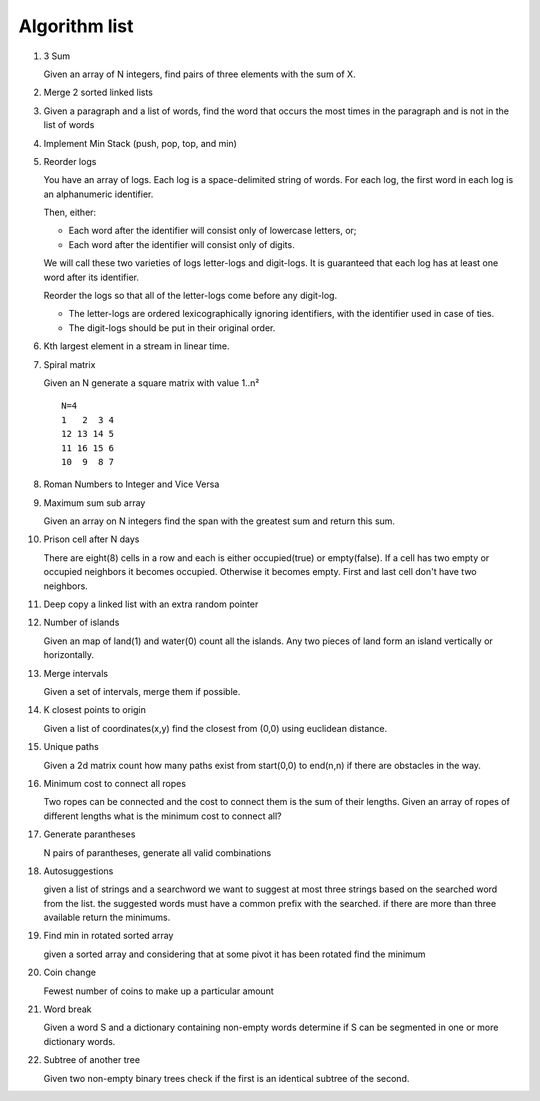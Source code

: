 Algorithm list
==============

1. 3 Sum

   Given an array of N integers, find pairs of three elements with the sum of X.

2. Merge 2 sorted linked lists

3. Given a paragraph and a list of words, find the word that occurs the most
   times in the paragraph and is not in the list of words

4. Implement Min Stack (push, pop, top, and min)

5. Reorder logs

   You have an array of logs. Each log is a space-delimited string of words. For each log, the first word in each log is an alphanumeric identifier.

   Then, either:

   * Each word after the identifier will consist only of lowercase letters, or;
   * Each word after the identifier will consist only of digits.

   We will call these two varieties of logs letter-logs and digit-logs.
   It is guaranteed that each log has at least one word after its identifier.

   Reorder the logs so that all of the letter-logs come before any digit-log.

   * The letter-logs are ordered lexicographically ignoring identifiers, with the identifier used in case of ties.
   * The digit-logs should be put in their original order.

6. Kth largest element in a stream in linear time.

7. Spiral matrix

   Given an N generate a square matrix with value 1..n²

   ::

     N=4
     1   2  3 4
     12 13 14 5
     11 16 15 6
     10  9  8 7

8. Roman Numbers to Integer and Vice Versa

9. Maximum sum sub array

   Given an array on N integers find the span with the greatest sum and return this sum.

10. Prison cell after N days

    There are eight(8) cells in a row and each is either occupied(true) or empty(false).
    If a cell has two empty or occupied neighbors it becomes occupied.
    Otherwise it becomes empty.
    First and last cell don't have two neighbors.
    
11. Deep copy a linked list with an extra random pointer

12. Number of islands

    Given an map of land(1) and water(0) count all the islands. Any two pieces of land form an
    island vertically or horizontally.

13. Merge intervals

    Given a set of intervals, merge them if possible.

14. K closest points to origin

    Given a list of coordinates(x,y) find the closest from (0,0) using euclidean
    distance.

15. Unique paths

    Given a 2d matrix count how many paths exist from start(0,0) to end(n,n) if
    there are obstacles in the way.

16. Minimum cost to connect all ropes

    Two ropes can be connected and the cost to connect them is the sum of their lengths.
    Given an array of ropes of different lengths what is the minimum cost to connect all?

    
17. Generate parantheses

    N pairs of parantheses, generate all valid combinations

18. Autosuggestions

    given a list of strings and a searchword we want to suggest at most
    three strings based on the searched word from the list. the suggested
    words must have a common prefix with the searched. if there are more
    than three available return the minimums.

19. Find min in rotated sorted array

    given a sorted array and considering that at some pivot it has been rotated
    find the minimum

20. Coin change

    Fewest number of coins to make up a particular amount

21. Word break

    Given a word S and a dictionary containing non-empty words determine if
    S can be segmented in one or more dictionary words.

22. Subtree of another tree

    Given two non-empty binary trees check if the first is an identical
    subtree of the second.

